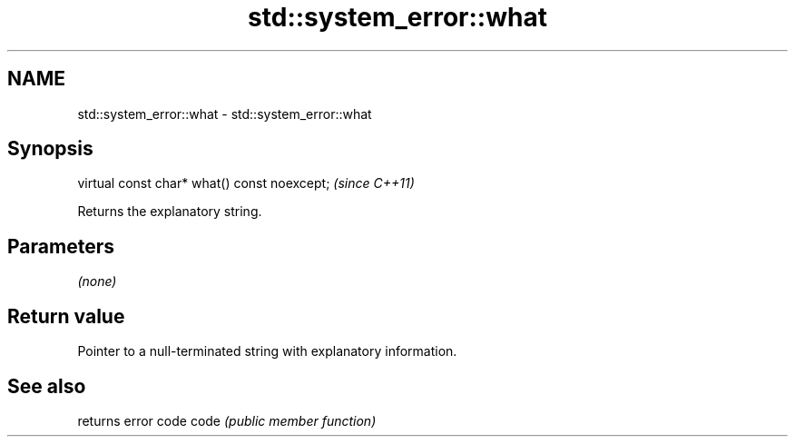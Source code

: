 .TH std::system_error::what 3 "2020.03.24" "http://cppreference.com" "C++ Standard Libary"
.SH NAME
std::system_error::what \- std::system_error::what

.SH Synopsis

virtual const char* what() const noexcept;  \fI(since C++11)\fP

Returns the explanatory string.

.SH Parameters

\fI(none)\fP

.SH Return value

Pointer to a null-terminated string with explanatory information.

.SH See also


     returns error code
code \fI(public member function)\fP




